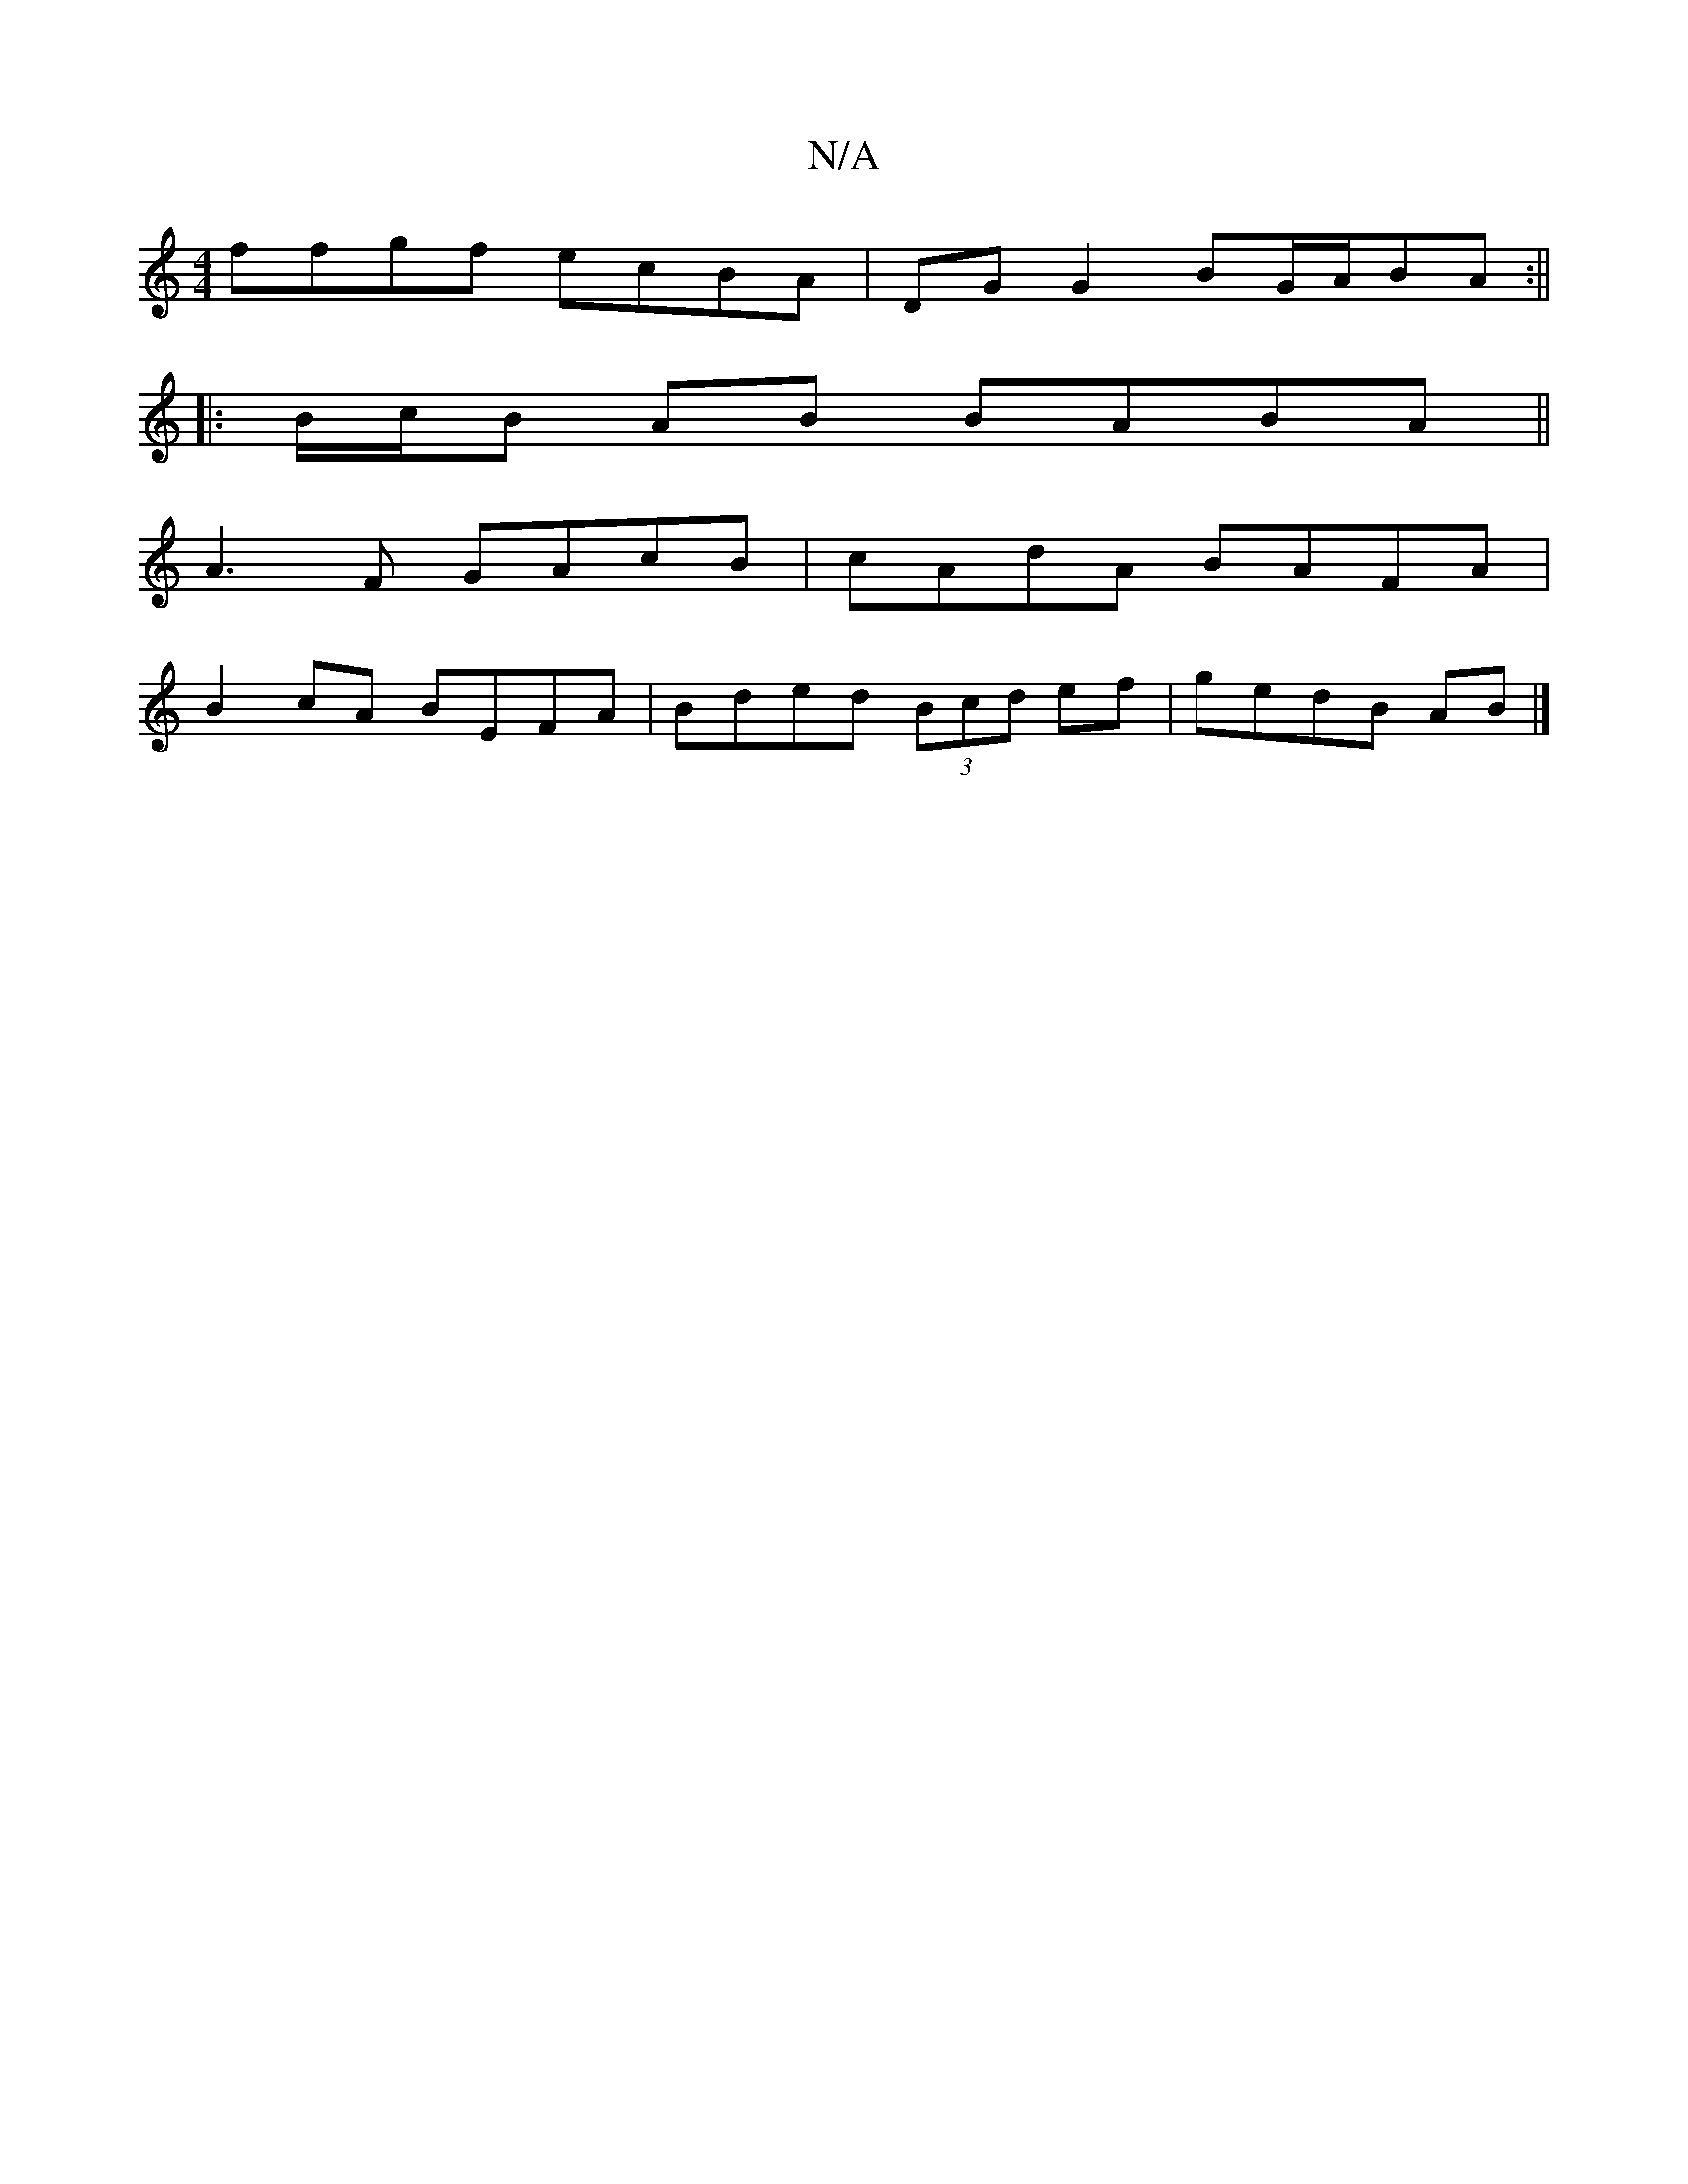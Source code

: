 X:1
T:N/A
M:4/4
R:N/A
K:Cmajor
ffgf ecBA|DG G2 BG/A/BA :||
|:B/c/B AB BABA||
A3 F GAcB|cAdA BAFA|
B2cA BEFA|Bded (3Bcd ef|gedB AB |]

A2 |: GB BA B2 :|
|:(3Bcd gd eg bg|bf fg fdAF|GB~B2 ABcd|e3d cAFF|D4 :|

cABA BcBA|GEFG GABc| BAF